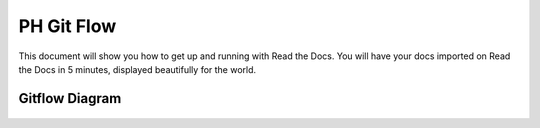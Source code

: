 PH Git Flow
===========

This document will show you how to get up and running with Read the Docs.
You will have your docs imported on Read the Docs in 5 minutes,
displayed beautifully for the world.

Gitflow Diagram
---------------
.. figure:: _static/images/branches.png
    :align: center